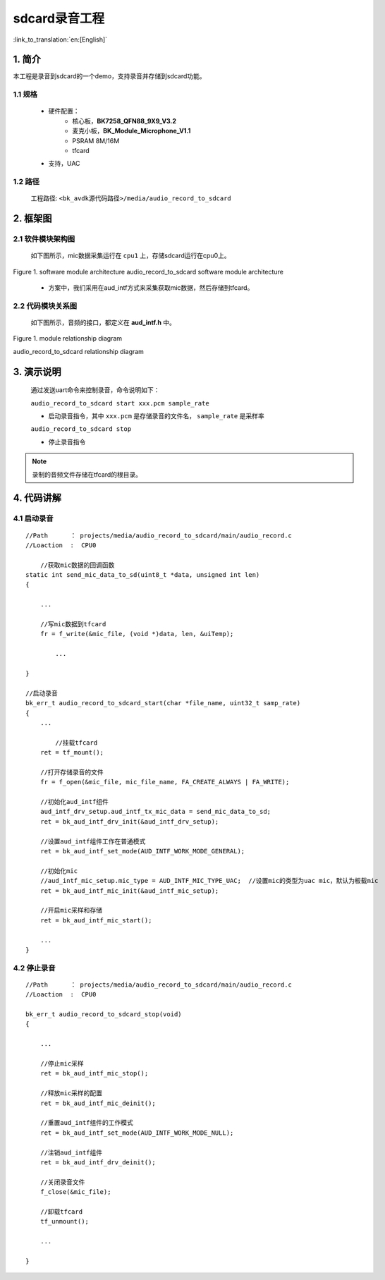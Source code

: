 sdcard录音工程
=================================

:link_to_translation:`en:[English]`

1. 简介
--------------------

本工程是录音到sdcard的一个demo，支持录音并存储到sdcard功能。


1.1 规格
,,,,,,,,,,,,,,,,,,,,,,,,,,,,,,,,,

	* 硬件配置：
		* 核心板，**BK7258_QFN88_9X9_V3.2**
		* 麦克小板，**BK_Module_Microphone_V1.1**
		* PSRAM 8M/16M
		* tfcard
	* 支持，UAC

1.2 路径
,,,,,,,,,,,,,,,,,,,,,,,,,,,,,,,,,

	工程路径: ``<bk_avdk源代码路径>/media/audio_record_to_sdcard``

2. 框架图
---------------------------------


2.1 软件模块架构图
,,,,,,,,,,,,,,,,,,,,,,,,,,,,,,,,,


	如下图所示，mic数据采集运行在 ``cpu1`` 上，存储sdcard运行在cpu0上。

.. figure:: ../../../../_static/audio_record_to_sdcard_arch.png
    :align: center
    :alt: module architecture Overview
    :figclass: align-center

    Figure 1. software module architecture
    audio_record_to_sdcard software module architecture

..

    * 方案中，我们采用在aud_intf方式来采集获取mic数据，然后存储到tfcard。


2.2 代码模块关系图
,,,,,,,,,,,,,,,,,,,,,,,,,,,,,,,,,

    如下图所示，音频的接口，都定义在 **aud_intf.h** 中。

.. figure:: ../../../../_static/audio_record_to_sdcard_sw_relationship_diag.png
    :align: center
    :alt: relationship diagram Overview
    :figclass: align-center

    Figure 1. module relationship diagram

    audio_record_to_sdcard relationship diagram


3. 演示说明
---------------------------------

    通过发送uart命令来控制录音，命令说明如下：

    ``audio_record_to_sdcard start xxx.pcm sample_rate``

    * 启动录音指令，其中 ``xxx.pcm`` 是存储录音的文件名， ``sample_rate`` 是采样率



    ``audio_record_to_sdcard stop``

    * 停止录音指令

.. note::
    录制的音频文件存储在tfcard的根目录。

4. 代码讲解
---------------------------------

4.1 启动录音
,,,,,,,,,,,,,,,,,,,,,,,,,,,,,,,,,

::

    //Path      ： projects/media/audio_record_to_sdcard/main/audio_record.c
    //Loaction  :  CPU0

	//获取mic数据的回调函数
    static int send_mic_data_to_sd(uint8_t *data, unsigned int len)
    {

        ...

        //写mic数据到tfcard
        fr = f_write(&mic_file, (void *)data, len, &uiTemp);

	    ...

    }

    //启动录音
    bk_err_t audio_record_to_sdcard_start(char *file_name, uint32_t samp_rate)
    {
        ...

	    //挂载tfcard
        ret = tf_mount();

        //打开存储录音的文件
        fr = f_open(&mic_file, mic_file_name, FA_CREATE_ALWAYS | FA_WRITE);

        //初始化aud_intf组件
        aud_intf_drv_setup.aud_intf_tx_mic_data = send_mic_data_to_sd;
        ret = bk_aud_intf_drv_init(&aud_intf_drv_setup);

        //设置aud_intf组件工作在普通模式
        ret = bk_aud_intf_set_mode(AUD_INTF_WORK_MODE_GENERAL);

        //初始化mic
        //aud_intf_mic_setup.mic_type = AUD_INTF_MIC_TYPE_UAC;	//设置mic的类型为uac mic，默认为板载mic
        ret = bk_aud_intf_mic_init(&aud_intf_mic_setup);

        //开启mic采样和存储
        ret = bk_aud_intf_mic_start();

        ...
    }


4.2 停止录音
,,,,,,,,,,,,,,,,,,,,,,,,,,,,,,,,,

::

    //Path      ： projects/media/audio_record_to_sdcard/main/audio_record.c
    //Loaction  :  CPU0

    bk_err_t audio_record_to_sdcard_stop(void)
    {

        ...

        //停止mic采样
        ret = bk_aud_intf_mic_stop();

        //释放mic采样的配置
        ret = bk_aud_intf_mic_deinit();

        //重置aud_intf组件的工作模式
        ret = bk_aud_intf_set_mode(AUD_INTF_WORK_MODE_NULL);

        //注销aud_intf组件
        ret = bk_aud_intf_drv_deinit();

        //关闭录音文件
        f_close(&mic_file);

        //卸载tfcard
        tf_unmount();

        ...

    }
